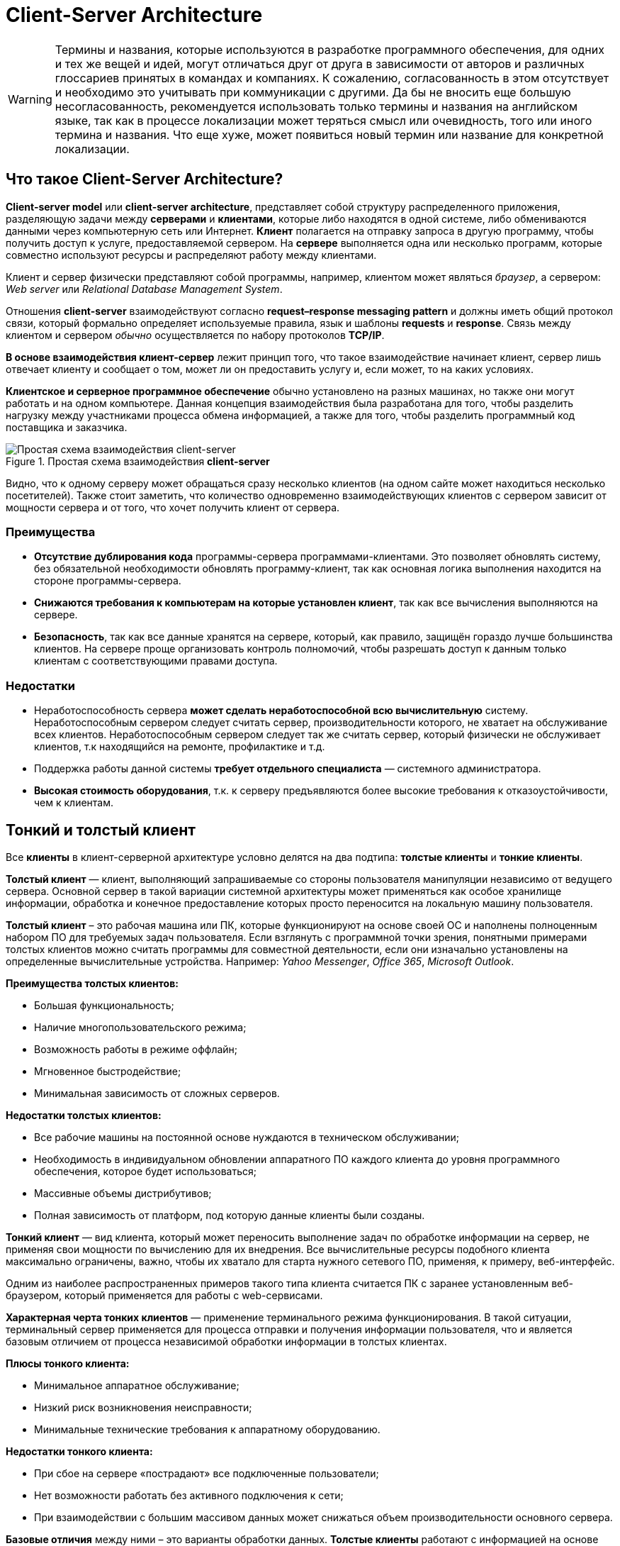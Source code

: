 = Client-Server Architecture
:imagesdir: ../assets/img/application-architecture

WARNING: Термины и названия, которые используются в разработке программного обеспечения, для одних и тех же вещей и идей, могут отличаться друг от друга в зависимости от авторов и различных глоссариев принятых в командах и компаниях. К сожалению, согласованность в этом отсутствует и необходимо это учитывать при коммуникации с другими. Да бы не вносить еще большую несогласованность, рекомендуется использовать только термины и названия на английском языке, так как в процессе локализации может теряться смысл или очевидность, того или иного термина и названия. Что еще хуже, может появиться новый термин или название для конкретной локализации.

== Что такое Client-Server Architecture?

*Client-server model* или *client-server architecture*, представляет собой структуру распределенного приложения, разделяющую задачи между *серверами* и *клиентами*, которые либо находятся в одной системе, либо обмениваются данными через компьютерную сеть или Интернет. *Клиент* полагается на отправку запроса в другую программу, чтобы получить доступ к услуге, предоставляемой сервером. На *сервере* выполняется одна или несколько программ, которые совместно используют ресурсы и распределяют работу между клиентами.

Клиент и сервер физически представляют собой программы, например, клиентом может являться _браузер_, а сервером: _Web server_ или _Relational Database Management System_.

Отношения *client-server* взаимодействуют согласно *request–response messaging pattern* и должны иметь общий протокол связи, который формально определяет используемые правила, язык и шаблоны *requests* и *response*. Связь между клиентом и сервером _обычно_ осуществляется по набору протоколов *TCP/IP*.

*В основе взаимодействия клиент-сервер* лежит принцип того, что такое взаимодействие начинает клиент, сервер лишь отвечает клиенту и сообщает о том, может ли он предоставить услугу и, если может, то на каких условиях.

*Клиентское и серверное программное обеспечение* обычно установлено на разных машинах, но также они могут работать и на одном компьютере. Данная концепция взаимодействия была разработана для того, чтобы разделить нагрузку между участниками процесса обмена информацией, а также для того, чтобы разделить программный код поставщика и заказчика.

.Простая схема взаимодействия *client-server*
image::client-server.jpg[Простая схема взаимодействия client-server,align=center]

Видно, что к одному серверу может обращаться сразу несколько клиентов (на одном сайте может находиться несколько посетителей). Также стоит заметить, что количество одновременно взаимодействующих клиентов с сервером зависит от мощности сервера и от того, что хочет получить клиент от сервера.

=== Преимущества

* *Отсутствие дублирования кода* программы-сервера программами-клиентами. Это позволяет обновлять систему, без обязательной необходимости обновлять программу-клиент, так как основная логика выполнения находится на стороне программы-сервера.
* *Снижаются требования к компьютерам на которые установлен клиент*, так как все вычисления выполняются на сервере.
* *Безопасность*, так как все данные хранятся на сервере, который, как правило, защищён гораздо лучше большинства клиентов. На сервере проще организовать контроль полномочий, чтобы разрешать доступ к данным только клиентам с соответствующими правами доступа.

=== Недостатки

* Неработоспособность сервера *может сделать неработоспособной всю вычислительную* систему. Неработоспособным сервером следует считать сервер, производительности которого, не хватает на обслуживание всех клиентов. Неработоспособным сервером следует так же считать сервер, который физически не обслуживает клиентов, т.к находящийся на ремонте, профилактике и т.д.
* Поддержка работы данной системы *требует отдельного специалиста* — системного администратора.
* *Высокая стоимость оборудования*, т.к. к серверу предъявляются более высокие требования к отказоустойчивости, чем к клиентам.

== Тонкий и толстый клиент

Все *клиенты* в клиент-серверной архитектуре условно делятся на два подтипа: *толстые клиенты* и *тонкие клиенты*.

*Толстый клиент* — клиент, выполняющий запрашиваемые со стороны пользователя манипуляции независимо от ведущего сервера. Основной сервер в такой вариации системной архитектуры может применяться как особое хранилище информации, обработка и конечное предоставление которых просто переносится на локальную машину пользователя.

*Толстый клиент* – это рабочая машина или ПК, которые функционируют на основе своей ОС и наполнены полноценным набором ПО для требуемых задач пользователя. Если взглянуть с программной точки зрения, понятными примерами толстых клиентов можно считать программы для совместной деятельности, если они изначально установлены на определенные вычислительные устройства. Например: _Yahoo Messenger_, _Office 365_, _Microsoft Outlook_.

*Преимущества толстых клиентов:*

* Большая функциональность;
* Наличие многопользовательского режима;
* Возможность работы в режиме оффлайн;
* Мгновенное быстродействие;
* Минимальная зависимость от сложных серверов.

*Недостатки толстых клиентов:*

* Все рабочие машины на постоянной основе нуждаются в техническом обслуживании;
* Необходимость в индивидуальном обновлении аппаратного ПО каждого клиента до уровня программного обеспечения, которое будет использоваться;
* Массивные объемы дистрибутивов;
* Полная зависимость от платформ, под которую данные клиенты были созданы.

*Тонкий клиент* — вид клиента, который может переносить выполнение задач по обработке информации на сервер, не применяя свои мощности по вычислению для их внедрения. Все вычислительные ресурсы подобного клиента максимально ограничены, важно, чтобы их хватало для старта нужного сетевого ПО, применяя, к примеру, веб-интерфейс.

Одним из наиболее распространенных примеров такого типа клиента считается ПК с заранее установленным веб-браузером, который применяется для работы с web-сервисами.

*Характерная черта тонких клиентов* — применение терминального режима функционирования. В такой ситуации, терминальный сервер применяется для процесса отправки и получения информации пользователя, что и является базовым отличием от процесса независимой обработки информации в толстых клиентах.

*Плюсы тонкого клиента:*

* Минимальное аппаратное обслуживание;
* Низкий риск возникновения неисправности;
* Минимальные технические требования к аппаратному оборудованию.

*Недостатки тонкого клиента:*

* При сбое на сервере «пострадают» все подключенные пользователи;
* Нет возможности работать без активного подключения к сети;
* При взаимодействии с большим массивом данных может снижаться объем производительности основного сервера.

*Базовые отличия* между ними – это варианты обработки данных. *Толстые клиенты* работают с информацией на основе собственных аппаратных и программных возможностей, в то же время *тонкие* применяют ПО центрального сервера, только чтобы обработать данные, предоставляя системе лишь требуемый графический интерфейс для выполнения работы пользователем. Это значит, что в роли тонких клиентов иногда мы можем увидеть устаревшие или не очень производительные ПК.
